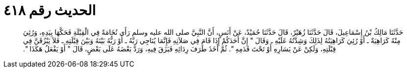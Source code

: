 
= الحديث رقم ٤١٨

[quote.hadith]
حَدَّثَنَا مَالِكُ بْنُ إِسْمَاعِيلَ، قَالَ حَدَّثَنَا زُهَيْرٌ، قَالَ حَدَّثَنَا حُمَيْدٌ، عَنْ أَنَسٍ، أَنَّ النَّبِيَّ صلى الله عليه وسلم رَأَى نُخَامَةً فِي الْقِبْلَةِ فَحَكَّهَا بِيَدِهِ، وَرُئِيَ مِنْهُ كَرَاهِيَةٌ ـ أَوْ رُئِيَ كَرَاهِيَتُهُ لِذَلِكَ وَشِدَّتُهُ عَلَيْهِ ـ وَقَالَ ‏"‏ إِنَّ أَحَدَكُمْ إِذَا قَامَ فِي صَلاَتِهِ فَإِنَّمَا يُنَاجِي رَبَّهُ ـ أَوْ رَبُّهُ بَيْنَهُ وَبَيْنَ قِبْلَتِهِ ـ فَلاَ يَبْزُقَنَّ فِي قِبْلَتِهِ، وَلَكِنْ عَنْ يَسَارِهِ أَوْ تَحْتَ قَدَمِهِ ‏"‏‏.‏ ثُمَّ أَخَذَ طَرَفَ رِدَائِهِ فَبَزَقَ فِيهِ، وَرَدَّ بَعْضَهُ عَلَى بَعْضٍ، قَالَ ‏"‏ أَوْ يَفْعَلُ هَكَذَا ‏"‏‏.‏